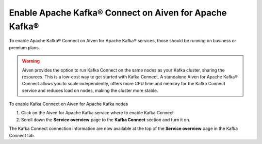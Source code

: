 Enable Apache Kafka® Connect on Aiven for Apache Kafka®
=======================================================

To enable Apache Kafka® Connect on Aiven for Apache Kafka® services, those should be running on business or premium plans.

.. Warning::

    Aiven provides the option to run Kafka Connect on the same nodes as your Kafka cluster, sharing the resources. This is a low-cost way to get started with Kafka Connect. A standalone Aiven for Apache Kafka® Connect allows you to scale independently, offers more CPU time and memory for the Kafka Connect service and reduces load on nodes, making the cluster more stable.

To enable Kafka Connect on Aiven for Apache Kafka nodes

1. Click on the Aiven for Apache Kafka service where to enable Kafka Connect

2. Scroll down the **Service overview** page to the **Kafka Connect** section and turn it on.

The Kafka Connect connection information are now available at the top of the **Service overview** page in the Kafka Connect tab.
